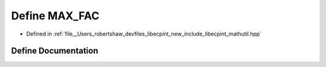 .. _exhale_define_mathutil_8hpp_1aaf00c7de57af68f4e9d7acc87adb8d87:

Define MAX_FAC
==============

- Defined in :ref:`file__Users_robertshaw_devfiles_libecpint_new_include_libecpint_mathutil.hpp`


Define Documentation
--------------------


.. doxygendefine:: MAX_FAC
